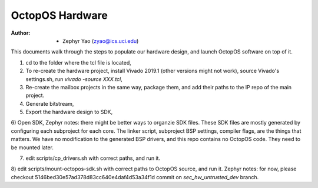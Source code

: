 ================
OctopOS Hardware
================

:Author: - Zephyr Yao (zyao@ics.uci.edu)

This documents walk through the steps to populate our hardware design, and launch OctopOS software on top of it.

1) cd to the folder where the tcl file is located,

2) To re-create the hardware project, install Vivado 2019.1 (other versions might not work), source Vivado's settings.sh, run `vivado -source XXX.tcl`,

3) Re-create the mailbox projects in the same way, package them, and add their paths to the IP repo of the main project.

4) Generate bitstream,

5) Export the hardware design to SDK,

6) Open SDK, 
Zephyr notes: there might be better ways to organzie SDK files. These SDK files are mostly generated by configuring each subproject for each core. The linker script, subproject BSP settings, compiler flags, are the things that matters. We have no modification to the generated BSP drivers, and this repo contains no OctopOS code. They need to be mounted later.

7) edit scripts/cp_drivers.sh with correct paths, and run it.

8) edit scripts/mount-octopos-sdk.sh with correct paths to OctopOS source, and run it.
Zephyr notes: for now, please checkout 5146bed30e57ad378d83cc640e4daf4d53a34f1d commit on `sec_hw_untrusted_dev` branch.
